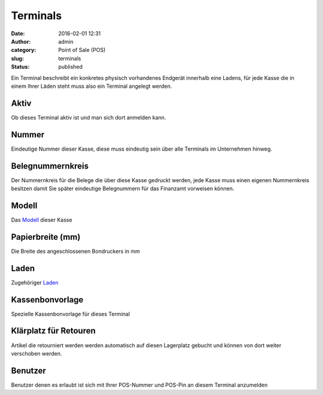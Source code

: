 Terminals
#########
:date: 2016-02-01 12:31
:author: admin
:category: Point of Sale (POS)
:slug: terminals
:status: published

Ein Terminal beschreibt ein konkretes physisch vorhandenes Endgerät innerhalb eine Ladens, für jede Kasse die in einem Ihrer Läden steht muss also ein Terminal angelegt werden.

Aktiv
^^^^^

Ob dieses Terminal aktiv ist und man sich dort anmelden kann.

Nummer
^^^^^^

Eindeutige Nummer dieser Kasse, diese muss eindeutig sein über alle Terminals im Unternehmen hinweg.

Belegnummernkreis
^^^^^^^^^^^^^^^^^

Der Nummernkreis für die Belege die über diese Kasse gedruckt werden, jede Kasse muss einen eigenen Nummernkreis besitzen damit Sie später eindeutige Belegnummern für das Finanzamt vorweisen können.

Modell
^^^^^^

Das `Modell <http://docs.warexo.de/point-of-sale-pos/modelle/>`__ dieser Kasse

Papierbreite (mm)
^^^^^^^^^^^^^^^^^

Die Breite des angeschlossenen Bondruckers in mm

Laden
^^^^^

Zugehöriger `Laden <http://docs.warexo.de/point-of-sale-pos/laeden/>`__

Kassenbonvorlage
^^^^^^^^^^^^^^^^

Spezielle Kassenbonvorlage für dieses Terminal

Klärplatz für Retouren
^^^^^^^^^^^^^^^^^^^^^^

Artikel die retourniert werden werden automatisch auf diesen Lagerplatz gebucht und können von dort weiter verschoben werden.

Benutzer
^^^^^^^^

Benutzer denen es erlaubt ist sich mit Ihrer POS-Nummer und POS-Pin an diesem Terminal anzumelden
